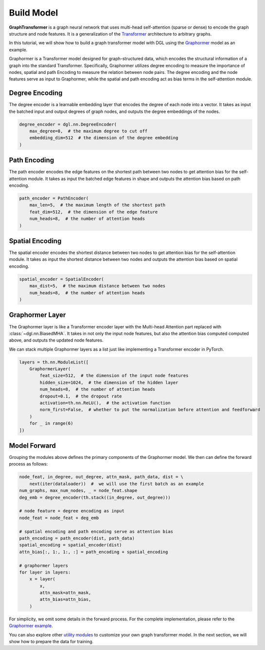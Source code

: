 Build Model
===========

**GraphTransformer** is a graph neural network that uses multi-head self-attention (sparse or dense) to encode the graph structure and node features. It is a generalization of the `Transformer <https://arxiv.org/abs/1706.03762>`_ architecture to arbitrary graphs. 

In this tutorial, we will show how to build a graph transformer model with DGL using the `Graphormer <https://arxiv.org/abs/2106.05234>`_ model as an example.

Graphormer is a Transformer model designed for graph-structured data, which encodes the structural information of a graph into the standard Transformer. Specifically, Graphormer utilizes degree encoding to measure the importance of nodes, spatial and path Encoding to measure the relation between node pairs. The degree encoding and the node features serve as input to Graphormer, while the spatial and path encoding act as bias terms in the self-attention module.

Degree Encoding
-------------------
The degree encoder is a learnable embedding layer that encodes the degree of each node into a vector. It takes as input the batched input and output degrees of graph nodes, and outputs the degree embeddings of the nodes.

.. code:: python

    degree_encoder = dgl.nn.DegreeEncoder(
        max_degree=8,  # the maximum degree to cut off
        embedding_dim=512  # the dimension of the degree embedding
    )

Path Encoding
-------------
The path encoder encodes the edge features on the shortest path between two nodes to get attention bias for the self-attention module. It takes as input the batched edge features in shape  and outputs the attention bias based on path encoding.

.. code:: python

    path_encoder = PathEncoder(
        max_len=5,  # the maximum length of the shortest path
        feat_dim=512,  # the dimension of the edge feature
        num_heads=8,  # the number of attention heads
    )

Spatial Encoding
----------------
The spatial encoder encodes the shortest distance between two nodes to get attention bias for the self-attention module. It takes as input the shortest distance between two nodes and outputs the attention bias based on spatial encoding.

.. code:: python

    spatial_encoder = SpatialEncoder(
        max_dist=5,  # the maximum distance between two nodes
        num_heads=8,  # the number of attention heads
    )


Graphormer Layer
----------------
The Graphormer layer is like a Transformer encoder layer with the Multi-head Attention part replaced with :class:`~dgl.nn.BiasedMHA`. It takes in not only the input node features, but also the attention bias computed computed above, and outputs the updated node features.

We can stack multiple Graphormer layers as a list just like implementing a Transformer encoder in PyTorch.

.. code:: python

    layers = th.nn.ModuleList([
        GraphormerLayer(
            feat_size=512,  # the dimension of the input node features
            hidden_size=1024,  # the dimension of the hidden layer
            num_heads=8,  # the number of attention heads
            dropout=0.1,  # the dropout rate
            activation=th.nn.ReLU(),  # the activation function
            norm_first=False,  # whether to put the normalization before attention and feedforward
        )
        for _ in range(6)
    ])

Model Forward
-------------
Grouping the modules above defines the primary components of the Graphormer model. We then can define the forward process as follows:

.. code:: python

    node_feat, in_degree, out_degree, attn_mask, path_data, dist = \
        next(iter(dataloader))  #  we will use the first batch as an example
    num_graphs, max_num_nodes, _ = node_feat.shape
    deg_emb = degree_encoder(th.stack((in_degree, out_degree)))

    # node feature + degree encoding as input
    node_feat = node_feat + deg_emb

    # spatial encoding and path encoding serve as attention bias
    path_encoding = path_encoder(dist, path_data)
    spatial_encoding = spatial_encoder(dist)
    attn_bias[:, 1:, 1:, :] = path_encoding + spatial_encoding

    # graphormer layers
    for layer in layers:
        x = layer(
            x,
            attn_mask=attn_mask,
            attn_bias=attn_bias,
        )

For simplicity, we omit some details in the forward process. For the complete implementation, please refer to the `Graphormer example <https://github.com/dmlc/dgl/tree/master/examples/core/Graphormer>`_.

You can also explore other `utility modules <https://docs.dgl.ai/api/python/nn-pytorch.html#utility-modules-for-graph-transformer>`_ to customize your own graph transformer model. In the next section, we will show how to prepare the data for training.
